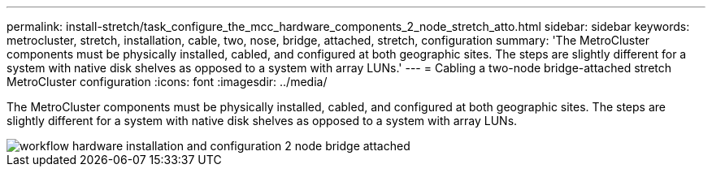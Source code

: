 ---
permalink: install-stretch/task_configure_the_mcc_hardware_components_2_node_stretch_atto.html
sidebar: sidebar
keywords: metrocluster, stretch, installation, cable, two, nose, bridge, attached, stretch, configuration
summary: 'The MetroCluster components must be physically installed, cabled, and configured at both geographic sites. The steps are slightly different for a system with native disk shelves as opposed to a system with array LUNs.'
---
= Cabling a two-node bridge-attached stretch MetroCluster configuration
:icons: font
:imagesdir: ../media/

[.lead]
The MetroCluster components must be physically installed, cabled, and configured at both geographic sites. The steps are slightly different for a system with native disk shelves as opposed to a system with array LUNs.


image::../media/workflow_hardware_installation_and_configuration_2_node_bridge_attached.gif[]
